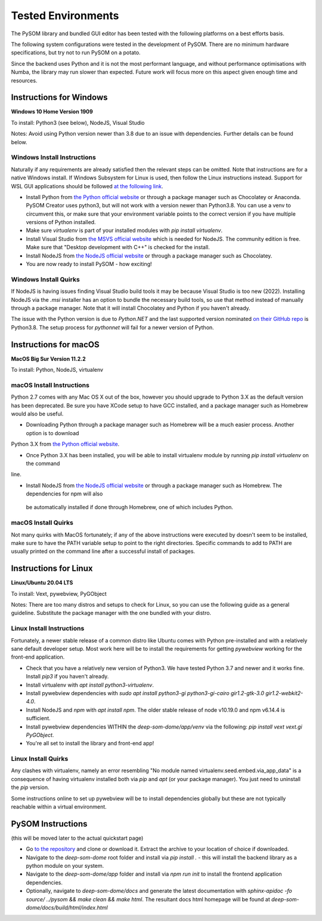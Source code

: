 Tested Environments
======================

The PySOM library and bundled GUI editor has been tested with the following
platforms on a best efforts basis. 

The following system configurations were tested in the development
of PySOM. There are no minimum hardware specifications, but try not to run
PySOM on a potato.

Since the backend uses Python and it is not the most performant language, and
without performance optimisations with Numba, the library may run slower than
expected. Future work will focus more on this aspect given enough time and 
resources.


Instructions for Windows
------------------------

.. container:: twocol

   .. container:: leftside

        .. image:: _static/logo_win10.png
            :width: 180
            :alt: Windows 10


   .. container:: rightside
       
      **Windows 10 Home Version 1909**

      To install: Python3 (see below), NodeJS, Visual Studio
      
      Notes: Avoid using Python version newer than 3.8 due to an issue
      with dependencies. Further details can be found below.

Windows Install Instructions
++++++++++++++++++++++++++++++

Naturally if any requirements are already satisfied then the relevant steps can be omitted. Note that instructions
are for a native Windows install. If Windows Subsystem for Linux is used, then
follow the Linux instructions instead. Support for WSL GUI applications
should be followed `at the following link`_.

- Install Python from `the Python official website`_  or through a package
  manager such as Chocolatey or Anaconda. PySOM Creator uses python3, but 
  will not work with a version newer than Python3.8. You can use a venv to
  circumvent this, or make sure that your environment variable points to the
  correct version if you have multiple versions of Python installed.

- Make sure `virtualenv` is part of your installed modules with `pip install virtualenv`.

- Install Visual Studio from `the MSVS official website`_ which is needed for NodeJS. 
  The community edition is free. Make sure that "Desktop development with C++"
  is checked for the install.

- Install NodeJS from `the NodeJS official website`_ or through a package manager
  such as Chocolatey.

- You are now ready to install PySOM - how exciting!

Windows Install Quirks
++++++++++++++++++++++++

If NodeJS is having issues finding Visual Studio build tools it may be 
because Visual Studio is too new (2022). Installing NodeJS via the `.msi` installer
has an option to bundle the necessary build tools, so use that method instead of manually through
a package manager. Note that it will install Chocolatey and Python if you haven't already.

The issue with the Python version is due to `Python.NET` and the last supported
version nominated `on their GitHub repo`_ is Python3.8. The setup process for `pythonnet` will
fail for a newer version of Python.


Instructions for macOS
------------------------

.. container:: twocol

   .. container:: leftside

        .. image:: _static/logo_apple.png
            :width: 200
            :alt: MacOS


   .. container:: rightside
       
      **MacOS Big Sur Version 11.2.2**

      To install: Python, NodeJS, virtualenv


macOS Install Instructions
++++++++++++++++++++++++++

Python 2.7 comes with any Mac OS X out of the box, however you should upgrade to Python 3.X as the default version has been 
deprecated. Be sure you have XCode setup to have GCC installed, and a package manager such as Homebrew would also be useful.

- Downloading Python through a package manager such as Homebrew will be a much easier process. Another option is to download 
Python 3.X from `the Python official website`_. 

- Once Python 3.X has been installed, you will be able to install virtualenv module by running `pip install virtualenv` on the command 
line. 

- Install NodeJS from `the NodeJS official website`_ or through a package manager such as Homebrew. The dependencies for npm will also
 be automatically installed if done through Homebrew, one of which includes Python. 


macOS Install Quirks
++++++++++++++++++++++++

Not many quirks with MacOS fortunately; if any of the above instructions were executed by doesn't seem to be installed, make sure 
to have the PATH variable setup to point to the right directories. Specific commands to add to PATH are usually printed on the command
line after a successful install of packages.


Instructions for Linux
------------------------
.. container:: twocol

   .. container:: leftside

        .. image:: _static/logo_ubuntu.png
            :width: 180
            :alt: Linux Ubuntu


   .. container:: rightside
       
      **Linux/Ubuntu 20.04 LTS**

      To install: Vext, pywebview, PyGObject
      
      Notes: There are too many distros and setups to check for Linux, so you can use
      the following guide as a general guideline. Substitute the package manager with
      the one bundled with your distro.

Linux Install Instructions
++++++++++++++++++++++++++

Fortunately, a newer stable release of a common distro like Ubuntu comes with
Python pre-installed and with a relatively sane default developer setup. 
Most work here will be to install the requirements for getting `pywebview` 
working for the front-end application.

- Check that you have a relatively new version of Python3. We have tested 
  Python 3.7 and newer and it works fine. Install `pip3` if you haven't already.

- Install virtualenv with `apt install python3-virtualenv`.

- Install pywebview dependencies with `sudo apt install python3-gi python3-gi-cairo gir1.2-gtk-3.0 gir1.2-webkit2-4.0`.

- Install NodeJS and `npm` with `apt install npm`. The older stable release of 
  node v10.19.0 and npm v6.14.4 is sufficient.

- Install pywebview dependencies WITHIN the `deep-som-dome/app/venv` via the following: `pip install vext vext.gi PyGObject`.

- You're all set to install the library and front-end app!

Linux Install Quirks
++++++++++++++++++++++++

Any clashes with virtualenv, namely an error resembling "No module named 
virtualenv.seed.embed.via_app_data" is a consequence of having virtualenv installed
both via `pip` and `apt` (or your package manager). You just need to uninstall the
`pip` version.

Some instructions online to set up pywebview will be to install dependencies globally
but these are not typically reachable within a virtual environment.



PySOM Instructions 
------------------------

(this will be moved later to the actual quickstart page)

- Go `to the repository`_ and clone or download it. Extract the archive to your location
  of choice if downloaded.
- Navigate to the `deep-som-dome` root folder and install via `pip install .` - this 
  will install the backend library as a python module on your system. 
- Navigate to the `deep-som-dome/app` folder and install via `npm run init` to 
  install the frontend application dependencies.
- Optionally, navigate to `deep-som-dome/docs` and generate the latest documentation
  with `sphinx-apidoc -fo source/ ../pysom && make clean && make html`. The resultant
  docs html homepage will be found at `deep-som-dome/docs/build/html/index.html`

.. _at the following link: https://docs.microsoft.com/en-us/windows/wsl/tutorials/gui-apps
.. _the Python official website: https://www.python.org/downloads/
.. _the NodeJS official website: https://nodejs.org/en/download/
.. _the MSVS official website: https://visualstudio.microsoft.com/downloads/
.. _to the repository: https://bitbucket.org/deep-som-dome/deep-som-dome/
.. _on their GitHub repo: https://github.com/pythonnet/pythonnet